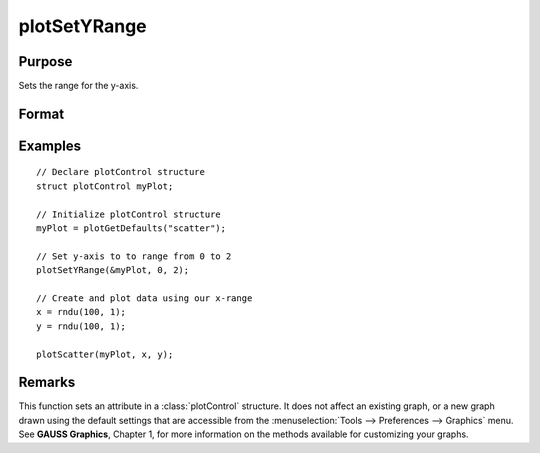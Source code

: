 
plotSetYRange
==============================================

Purpose
----------------
Sets the range for the y-axis.

Format
----------------
.. function:: plotSetYRange(&myPlot, y_min, y_max)

    :param &myPlot: A :class:`plotControl` structure pointer.
    :type &myPlot: struct pointer

    :param y_min: minimum limit of the y-axis.
    :type y_min: scalar

    :param y_max: maximum limit of the y-axis.
    :type y_max: scalar

Examples
----------------

::

    // Declare plotControl structure
    struct plotControl myPlot;
    
    // Initialize plotControl structure
    myPlot = plotGetDefaults("scatter");
    
    // Set y-axis to to range from 0 to 2
    plotSetYRange(&myPlot, 0, 2);
    
    // Create and plot data using our x-range
    x = rndu(100, 1);
    y = rndu(100, 1);
    
    plotScatter(myPlot, x, y);

Remarks
-------

This function sets an attribute in a :class:`plotControl` structure. It does not
affect an existing graph, or a new graph drawn using the default
settings that are accessible from the :menuselection:`Tools --> Preferences --> Graphics`
menu. See **GAUSS Graphics**, Chapter 1, for more information on the
methods available for customizing your graphs.

.. seealso:: Functions :func:`plotGetDefaults`, :func:`plotSetLineSymbol`

